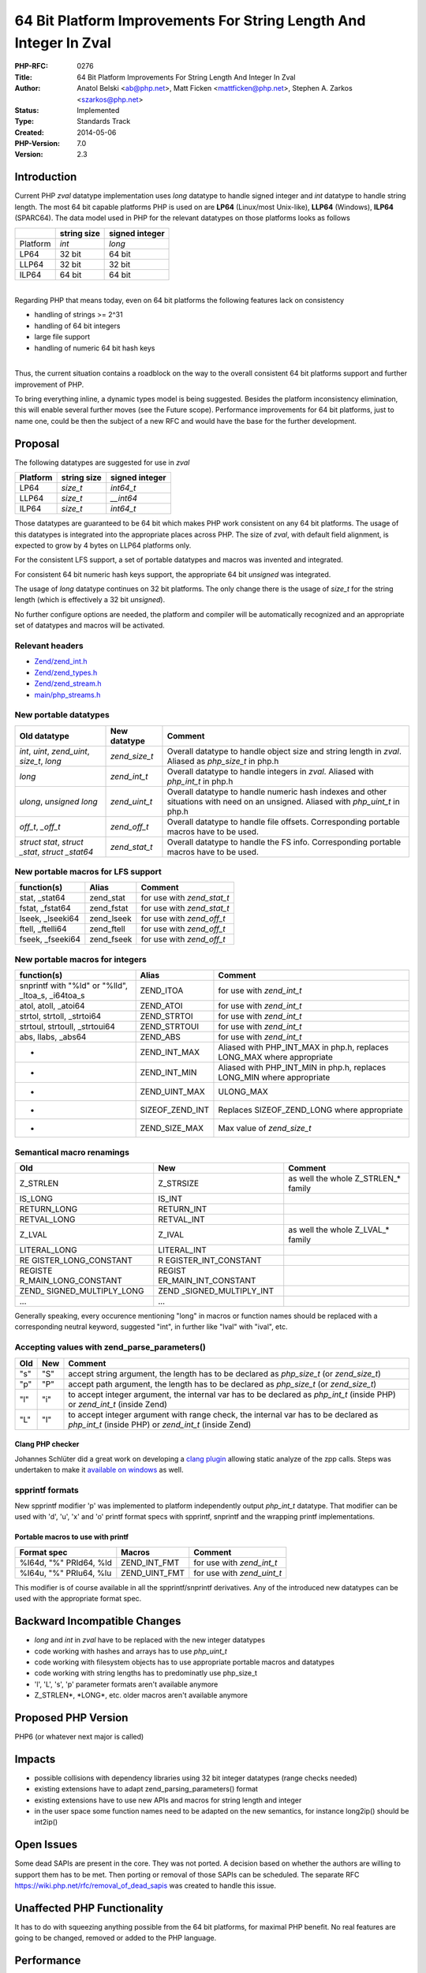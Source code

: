 64 Bit Platform Improvements For String Length And Integer In Zval
==================================================================

:PHP-RFC: 0276
:Title: 64 Bit Platform Improvements For String Length And Integer In Zval
:Author: Anatol Belski <ab@php.net>, Matt Ficken <mattficken@php.net>, Stephen A. Zarkos <szarkos@php.net>
:Status: Implemented
:Type: Standards Track
:Created: 2014-05-06
:PHP-Version: 7.0
:Version: 2.3

Introduction
------------

Current PHP *zval* datatype implementation uses *long* datatype to
handle signed integer and *int* datatype to handle string length. The
most 64 bit capable platforms PHP is used on are **LP64** (Linux/most
Unix-like), **LLP64** (Windows), **ILP64** (SPARC64). The data model
used in PHP for the relevant datatypes on those platforms looks as
follows

======== =========== ==============
\        string size signed integer
======== =========== ==============
Platform *int*       *long*
LP64     32 bit      64 bit
LLP64    32 bit      32 bit
ILP64    64 bit      64 bit
======== =========== ==============

| 
| Regarding PHP that means today, even on 64 bit platforms the following
  features lack on consistency

-  handling of strings >= 2^31
-  handling of 64 bit integers
-  large file support
-  handling of numeric 64 bit hash keys

| 
| Thus, the current situation contains a roadblock on the way to the
  overall consistent 64 bit platforms support and further improvement of
  PHP.

To bring everything inline, a dynamic types model is being suggested.
Besides the platform inconsistency elimination, this will enable several
further moves (see the Future scope). Performance improvements for 64
bit platforms, just to name one, could be then the subject of a new RFC
and would have the base for the further development.

Proposal
--------

The following datatypes are suggested for use in *zval*

======== =========== ==============
Platform string size signed integer
======== =========== ==============
LP64     *size_t*    *int64_t*
LLP64    *size_t*    *\__int64*
ILP64    *size_t*    *int64_t*
======== =========== ==============

Those datatypes are guaranteed to be 64 bit which makes PHP work
consistent on any 64 bit platforms. The usage of this datatypes is
integrated into the appropriate places across PHP. The size of *zval*,
with default field alignment, is expected to grow by 4 bytes on LLP64
platforms only.

For the consistent LFS support, a set of portable datatypes and macros
was invented and integrated.

For consistent 64 bit numeric hash keys support, the appropriate 64 bit
*unsigned* was integrated.

The usage of *long* datatype continues on 32 bit platforms. The only
change there is the usage of *size_t* for the string length (which is
effectively a 32 bit *unsigned*).

No further configure options are needed, the platform and compiler will
be automatically recognized and an appropriate set of datatypes and
macros will be activated.

Relevant headers
~~~~~~~~~~~~~~~~

-  `Zend/zend_int.h <http://git.php.net/?p=php-src.git;a=blob;f=Zend/zend_int.h;hb=refs/heads/str_size_and_int64>`__
-  `Zend/zend_types.h <http://git.php.net/?p=php-src.git;a=blob;f=Zend/zend_types.h;hb=refs/heads/str_size_and_int64>`__
-  `Zend/zend_stream.h <http://git.php.net/?p=php-src.git;a=blob;f=Zend/zend_stream.h;hb=refs/heads/str_size_and_int64>`__
-  `main/php_streams.h <http://git.php.net/?p=php-src.git;a=blob;f=main/php_streams.h;hb=refs/heads/str_size_and_int64>`__

New portable datatypes
~~~~~~~~~~~~~~~~~~~~~~

+-------------------------+---------------+-------------------------+
| Old datatype            | New datatype  | Comment                 |
+=========================+===============+=========================+
| *int*, *uint*,          | *zend_size_t* | Overall datatype to     |
| *zend_uint*, *size_t*,  |               | handle object size and  |
| *long*                  |               | string length in        |
|                         |               | *zval*. Aliased as      |
|                         |               | *php_size_t* in php.h   |
+-------------------------+---------------+-------------------------+
| *long*                  | *zend_int_t*  | Overall datatype to     |
|                         |               | handle integers in      |
|                         |               | *zval*. Aliased with    |
|                         |               | *php_int_t* in php.h    |
+-------------------------+---------------+-------------------------+
| *ulong*, *unsigned      | *zend_uint_t* | Overall datatype to     |
| long*                   |               | handle numeric hash     |
|                         |               | indexes and other       |
|                         |               | situations with need on |
|                         |               | an unsigned. Aliased    |
|                         |               | with *php_uint_t* in    |
|                         |               | php.h                   |
+-------------------------+---------------+-------------------------+
| *off_t*, *\_off_t*      | *zend_off_t*  | Overall datatype to     |
|                         |               | handle file offsets.    |
|                         |               | Corresponding portable  |
|                         |               | macros have to be used. |
+-------------------------+---------------+-------------------------+
| *struct stat*, *struct  | *zend_stat_t* | Overall datatype to     |
| \_stat*, *struct        |               | handle the FS info.     |
| \_stat64*               |               | Corresponding portable  |
|                         |               | macros have to be used. |
+-------------------------+---------------+-------------------------+

New portable macros for LFS support
~~~~~~~~~~~~~~~~~~~~~~~~~~~~~~~~~~~

================= ========== ==========================
function(s)       Alias      Comment
================= ========== ==========================
stat, \_stat64    zend_stat  for use with *zend_stat_t*
fstat, \_fstat64  zend_fstat for use with *zend_stat_t*
lseek, \_lseeki64 zend_lseek for use with *zend_off_t*
ftell, \_ftelli64 zend_ftell for use with *zend_off_t*
fseek, \_fseeki64 zend_fseek for use with *zend_off_t*
================= ========== ==========================

New portable macros for integers
~~~~~~~~~~~~~~~~~~~~~~~~~~~~~~~~

+------------------------+-----------------+------------------------+
| function(s)            | Alias           | Comment                |
+========================+=================+========================+
| snprintf with "%ld" or | ZEND_ITOA       | for use with           |
| "%lld", \_ltoa_s,      |                 | *zend_int_t*           |
| \_i64toa_s             |                 |                        |
+------------------------+-----------------+------------------------+
| atol, atoll, \_atoi64  | ZEND_ATOI       | for use with           |
|                        |                 | *zend_int_t*           |
+------------------------+-----------------+------------------------+
| strtol, strtoll,       | ZEND_STRTOI     | for use with           |
| \_strtoi64             |                 | *zend_int_t*           |
+------------------------+-----------------+------------------------+
| strtoul, strtoull,     | ZEND_STRTOUI    | for use with           |
| \_strtoui64            |                 | *zend_int_t*           |
+------------------------+-----------------+------------------------+
| abs, llabs, \_abs64    | ZEND_ABS        | for use with           |
|                        |                 | *zend_int_t*           |
+------------------------+-----------------+------------------------+
| -                      | ZEND_INT_MAX    | Aliased with           |
|                        |                 | PHP_INT_MAX in php.h,  |
|                        |                 | replaces LONG_MAX      |
|                        |                 | where appropriate      |
+------------------------+-----------------+------------------------+
| -                      | ZEND_INT_MIN    | Aliased with           |
|                        |                 | PHP_INT_MIN in php.h,  |
|                        |                 | replaces LONG_MIN      |
|                        |                 | where appropriate      |
+------------------------+-----------------+------------------------+
| -                      | ZEND_UINT_MAX   | ULONG_MAX              |
+------------------------+-----------------+------------------------+
| -                      | SIZEOF_ZEND_INT | Replaces               |
|                        |                 | SIZEOF_ZEND_LONG where |
|                        |                 | appropriate            |
+------------------------+-----------------+------------------------+
| -                      | ZEND_SIZE_MAX   | Max value of           |
|                        |                 | *zend_size_t*          |
+------------------------+-----------------+------------------------+

Semantical macro renamings
~~~~~~~~~~~~~~~~~~~~~~~~~~

+----------------------+----------------------+----------------------+
| Old                  | New                  | Comment              |
+======================+======================+======================+
| Z_STRLEN             | Z_STRSIZE            | as well the whole    |
|                      |                      | Z_STRLEN_\* family   |
+----------------------+----------------------+----------------------+
| IS_LONG              | IS_INT               |                      |
+----------------------+----------------------+----------------------+
| RETURN_LONG          | RETURN_INT           |                      |
+----------------------+----------------------+----------------------+
| RETVAL_LONG          | RETVAL_INT           |                      |
+----------------------+----------------------+----------------------+
| Z_LVAL               | Z_IVAL               | as well the whole    |
|                      |                      | Z_LVAL_\* family     |
+----------------------+----------------------+----------------------+
| LITERAL_LONG         | LITERAL_INT          |                      |
+----------------------+----------------------+----------------------+
| RE                   | R                    |                      |
| GISTER_LONG_CONSTANT | EGISTER_INT_CONSTANT |                      |
+----------------------+----------------------+----------------------+
| REGISTE              | REGIST               |                      |
| R_MAIN_LONG_CONSTANT | ER_MAIN_INT_CONSTANT |                      |
+----------------------+----------------------+----------------------+
| ZEND_                | ZEND                 |                      |
| SIGNED_MULTIPLY_LONG | _SIGNED_MULTIPLY_INT |                      |
+----------------------+----------------------+----------------------+
| ...                  | ...                  |                      |
+----------------------+----------------------+----------------------+

Generally speaking, every occurence mentioning "long" in macros or
function names should be replaced with a corresponding neutral keyword,
suggested "int", in further like "lval" with "ival", etc.

Accepting values with zend_parse_parameters()
~~~~~~~~~~~~~~~~~~~~~~~~~~~~~~~~~~~~~~~~~~~~~

+-----+-----+--------------------------------------------------------+
| Old | New | Comment                                                |
+=====+=====+========================================================+
| "s" | "S" | accept string argument, the length has to be declared  |
|     |     | as *php_size_t* (or *zend_size_t*)                     |
+-----+-----+--------------------------------------------------------+
| "p" | "P" | accept path argument, the length has to be declared as |
|     |     | *php_size_t* (or *zend_size_t*)                        |
+-----+-----+--------------------------------------------------------+
| "l" | "i" | to accept integer argument, the internal var has to be |
|     |     | declared as *php_int_t* (inside PHP) or *zend_int_t*   |
|     |     | (inside Zend)                                          |
+-----+-----+--------------------------------------------------------+
| "L" | "I" | to accept integer argument with range check, the       |
|     |     | internal var has to be declared as *php_int_t* (inside |
|     |     | PHP) or *zend_int_t* (inside Zend)                     |
+-----+-----+--------------------------------------------------------+

Clang PHP checker
^^^^^^^^^^^^^^^^^

Johannes Schlüter did a great work on developing a `clang
plugin <https://github.com/johannes/clang-php-checker>`__ allowing
static analyze of the zpp calls. Steps was undertaken to make it
`available on
windows <http://windows.php.net/downloads/snaps/ostc/clang_checker>`__
as well.

spprintf formats
~~~~~~~~~~~~~~~~

New spprintf modifier 'p' was implemented to platform independently
output *php_int_t* datatype. That modifier can be used with 'd', 'u',
'x' and 'o' printf format specs with spprintf, snprintf and the wrapping
printf implementations.

Portable macros to use with printf
^^^^^^^^^^^^^^^^^^^^^^^^^^^^^^^^^^

====================== ============= ==========================
Format spec            Macros        Comment
====================== ============= ==========================
%I64d, "%" PRId64, %ld ZEND_INT_FMT  for use with *zend_int_t*
%I64u, "%" PRIu64, %lu ZEND_UINT_FMT for use with *zend_uint_t*
====================== ============= ==========================

This modifier is of course available in all the spprintf/snprintf
derivatives. Any of the introduced new datatypes can be used with the
appropriate format spec.

Backward Incompatible Changes
-----------------------------

-  *long* and *int* in *zval* have to be replaced with the new integer
   datatypes
-  code working with hashes and arrays has to use *php_uint_t*
-  code working with filesystem objects has to use appropriate portable
   macros and datatypes
-  code working with string lengths has to predominatly use php_size_t
-  'l', 'L', 's', 'p' parameter formats aren't available anymore
-  Z_STRLEN*, \*LONG*, etc. older macros aren't available anymore

Proposed PHP Version
--------------------

PHP6 (or whatever next major is called)

Impacts
-------

-  possible collisions with dependency libraries using 32 bit integer
   datatypes (range checks needed)
-  existing extensions have to adapt zend_parsing_parameters() format
-  existing extensions have to use new APIs and macros for string length
   and integer
-  in the user space some function names need to be adapted on the new
   semantics, for instance long2ip() should be int2ip()

Open Issues
-----------

Some dead SAPIs are present in the core. They was not ported. A decision
based on whether the authors are willing to support them has to be met.
Then porting or removal of those SAPIs can be scheduled. The separate
RFC https://wiki.php.net/rfc/removal_of_dead_sapis was created to handle
this issue.

Unaffected PHP Functionality
----------------------------

It has to do with squeezing anything possible from the 64 bit platforms,
for maximal PHP benefit. No real features are going to be changed,
removed or added to the PHP language.

Performance
-----------

Performance test done on the base of master and str_size_and_int64 can
be found here
http://windows.php.net/downloads/snaps/ostc/pftt/perf/results-20140411-masterr6c2f7bc-str_size_and_int64raa0c920.html.
There is no performance difference between two (between 0-2%).

/*===== Some performance comparsion =====

=========== ========= ====== ======
PHP Version Wordpress Drupal Joomla
=========== ========= ====== ======
=========== ========= ====== ======

============================ ============ ============ ============
str_size_and_int64-x86       NoCache: 68  NoCache: 70  NoCache: 53
-                            Cache: 284   Cache: 393   Cache: 127
php-5.5.8-nts-Win32-VC11-x86 NoCache: 67  NoCache: 69  NoCache: 53
-                            Cache: 280   Cache: 390   Cache: 125
str_size_and_int64-x64       NoCache: 58  NoCache: 64  NoCache: 50
-                            Cache: 313\* Cache: 348\* Cache: 100\*
php-5.5.8-nts-Win32-VC11-x64 NoCache: 59  NoCache: 65  NoCache: 51
-                            Cache: 270\* Cache: \*\*  Cache: \*\*
============================ ============ ============ ============

| The numbers here are the test scores one already might have seen in
  the other `performance
  tests <http://windows.php.net/downloads/snaps/ostc/pftt/perf/>`__.
| \*, \*\* Some issues with the x64 versions of 5.5.8 and
  str_size_and_int64 when testing with opcache enabled. However issues
  of this kind are well known on windows (for instance
  `#64926 <https://bugs.php.net/bug.php?id=64926>`__) and are due to
  some unluckily choosen memory address. So the cause persists in the
  mainstream and is not because of this patch. \\\*/

Migration path for PECL extensions
----------------------------------

`Tutorial, tools and compatibility
header <http://git.php.net/?p=php-src.git;a=tree;f=compat;hb=refs/heads/str_size_and_int64>`__
to ease the migration of the PECL extensions are available. The goal is
to make the same source in the new semantic compatible with older PHP
versions.

Example on accepting parameters with zpp
~~~~~~~~~~~~~~~~~~~~~~~~~~~~~~~~~~~~~~~~

.. code:: c

       php_int_t i0, i1;
       char *s0, p0;
       php_size_t s0_len, p0_len;

       if(zend_parse_parameters(ZEND_NUM_ARGS() TSRMLS_CC, "iISP", &i0, &i1, &s0, &s0_len, &p0, &p0_len) == FAILURE) {
           return;
       }

Example on printf specs usage
~~~~~~~~~~~~~~~~~~~~~~~~~~~~~

.. code:: c

       php_int_t i0;

       if(zend_parse_parameters(ZEND_NUM_ARGS() TSRMLS_CC, "i", &i0) == FAILURE) {
           return;
       }

       if (INT_MAX < i0 || INT_MIN > i0) {
           php_error_docref(NULL TSRMLS_CC, E_WARNING, "Value '" ZEND_INT_FMT "' is out of range", i0);
           return;
       }

Example on printf specs usage (no BC)
~~~~~~~~~~~~~~~~~~~~~~~~~~~~~~~~~~~~~

.. code:: c

       php_error_docref(NULL TSRMLS_CC, E_WARNING, "Value '%pd' is out of range", i0);

Example proper check of string size
~~~~~~~~~~~~~~~~~~~~~~~~~~~~~~~~~~~

.. code:: c

       char *s0;
       php_size_t s0_len;
       php_int_t max_len;

       if(zend_parse_parameters(ZEND_NUM_ARGS() TSRMLS_CC, "Si", &s0, &s0_len, &max_len) == FAILURE) {
           return;
       }

       if (max_len >= 0 && s0_len > max_len) {
           return;
       }

Example with some renamed macros
~~~~~~~~~~~~~~~~~~~~~~~~~~~~~~~~

.. code:: c

   char *dup_substr(zval *s, zval *i)
   {
       php_size_t len;
       php_int_t max;
       char ret;

       convert_to_string(s);
       convert_to_int(i);

       len = Z_STRSIZE_P(s);
       max = Z_IVAL(i);

       if (max < 0 || max >= 0 && max > len)
       {
       return NULL;
       }

       ret = emalloc((max + 1) * sizeof(char));

       if (!ret) {
           return NULL;
       }

       memmove(ret, Z_STRVAL_P(s), max);
       ret[max] = '\0';

       return ret;
   }

Future Scope
------------

-  in far perspective - easier to implement 128 bit support
-  in near perspective - excellent base for 64 bit performance
   optimization
-  easier integration on rarely used platforms
-  easier integration on new platforms

Vote
----

Question: Accept this RFC for PHP6 (or whatever next major is called)
~~~~~~~~~~~~~~~~~~~~~~~~~~~~~~~~~~~~~~~~~~~~~~~~~~~~~~~~~~~~~~~~~~~~~

Voting Choices
^^^^^^^^^^^^^^

-  Yes
-  No

Question: Merge strategy
~~~~~~~~~~~~~~~~~~~~~~~~

.. _voting-choices-1:

Voting Choices
^^^^^^^^^^^^^^

-  after the vote, master
-  phpng

The RFC is considered approved with 50%+1 acceptance.

The vote starts on May 13th 2014 and ends [STRIKEOUT:on May 20th 2014]
**due to the issues with the mailing lists, the vote period is extended
till May 26th 2014**.

Patches and Tests
-----------------

| `Feature
  branch <http://git.php.net/?p=php-src.git;a=shortlog;h=refs/heads/str_size_and_int64>`__
| `Backport branch of PHP
  5.6 <http://git.php.net/?p=php-src.git;a=shortlog;h=refs/heads/str_size_and_int64_56_backport>`__
  (for comparisons only)
| `Windows
  builds <http://windows.php.net/downloads/snaps/str_size_and_int64/>`__
| `Test
  reports <http://131.107.220.66/PFTT-Results/STR_SIZE_AND_INT64/>`__

References
----------

| `Patch progress page <rfc/string-size_t/progress>`__
| `PECL porting
  docs'n'tools <http://git.php.net/?p=php-src.git;a=tree;f=compat;hb=refs/heads/str_size_and_int64>`__
| `Initial discussion brought up by Anthony
  Ferrara <http://grokbase.com/t/php/php-internals/135z59f0kz/5-next-integer-and-string-type-modifications>`__
| `Discussion after implementation
  start <http://grokbase.com/p/php/php-internals/137354x7hf/string-size-refactor-progress>`__
| `Discussions of the previous RFC
  version <http://grokbase.com/t/php/php-internals/141a4gns13/rfc-64-bit-platform-improvements-for-string-length-and-integer>`__

Implementation
--------------

After the project is implemented, this section should contain

#. the version(s) it was merged to
#. a link to the git commit(s)
#. a link to the PHP manual entry for the feature

Rejected Features
-----------------

-

Additional Metadata
-------------------

:First Published At: https://wiki.php.net/rfc/size_t_and_int64
:Original Authors: Anatol Belski ab@php.net, Matt Ficken mattficken@php.net, Stephen A. Zarkos szarkos@php.net
:Original Status: Accepted
:Slug: size_t_and_int64_next
:Wiki URL: https://wiki.php.net/rfc/size_t_and_int64_next
